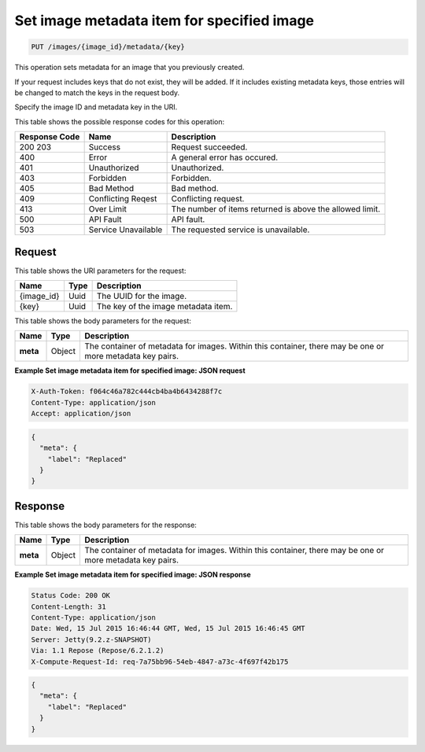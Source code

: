 .. _put-set-image-metadata-item-for-specified-image-images-image-id-metadata-key:

Set image metadata item for specified image
^^^^^^^^^^^^^^^^^^^^^^^^^^^^^^^^^^^^^^^^^^^^^^^^^^^^^^^^^^^^^^^^^^^^^^^^^^^^^^^^

.. code::

    PUT /images/{image_id}/metadata/{key}

This operation sets metadata for an image that you previously created.

If your request includes keys that do not exist, they will be added. If it includes 
existing metadata keys, those entries will be changed to match the keys in the request body.

Specify the image ID and metadata key in the URI.


This table shows the possible response codes for this operation:

+--------------------------+-------------------------+-------------------------+
|Response Code             |Name                     |Description              |
+==========================+=========================+=========================+
|200 203                   |Success                  |Request succeeded.       |
+--------------------------+-------------------------+-------------------------+
|400                       |Error                    |A general error has      |
|                          |                         |occured.                 |
+--------------------------+-------------------------+-------------------------+
|401                       |Unauthorized             |Unauthorized.            |
+--------------------------+-------------------------+-------------------------+
|403                       |Forbidden                |Forbidden.               |
+--------------------------+-------------------------+-------------------------+
|405                       |Bad Method               |Bad method.              |
+--------------------------+-------------------------+-------------------------+
|409                       |Conflicting Reqest       |Conflicting request.     |
+--------------------------+-------------------------+-------------------------+
|413                       |Over Limit               |The number of items      |
|                          |                         |returned is above the    |
|                          |                         |allowed limit.           |
+--------------------------+-------------------------+-------------------------+
|500                       |API Fault                |API fault.               |
+--------------------------+-------------------------+-------------------------+
|503                       |Service Unavailable      |The requested service is |
|                          |                         |unavailable.             |
+--------------------------+-------------------------+-------------------------+


Request
""""""""""""""""

This table shows the URI parameters for the request:

+--------------------------+-------------------------+-------------------------+
|Name                      |Type                     |Description              |
+==========================+=========================+=========================+
|{image_id}                |Uuid                     |The UUID for the image.  |
+--------------------------+-------------------------+-------------------------+
|{key}                     |Uuid                     |The key of the image     |
|                          |                         |metadata item.           |
+--------------------------+-------------------------+-------------------------+

This table shows the body parameters for the request:

+--------------------------+-------------------------+-------------------------+
|Name                      |Type                     |Description              |
+==========================+=========================+=========================+
|**meta**                  |Object                   |The container of         |
|                          |                         |metadata for images.     |
|                          |                         |Within this container,   |
|                          |                         |there may be one or more |
|                          |                         |metadata key pairs.      |
+--------------------------+-------------------------+-------------------------+

**Example Set image metadata item for specified image: JSON request**


.. code::

   X-Auth-Token: f064c46a782c444cb4ba4b6434288f7c
   Content-Type: application/json
   Accept: application/json


.. code::

   {
     "meta": {
       "label": "Replaced"
     }
   }

Response
""""""""""""""""

This table shows the body parameters for the response:

+--------------------------+-------------------------+-------------------------+
|Name                      |Type                     |Description              |
+==========================+=========================+=========================+
|**meta**                  |Object                   |The container of         |
|                          |                         |metadata for images.     |
|                          |                         |Within this container,   |
|                          |                         |there may be one or more |
|                          |                         |metadata key pairs.      |
+--------------------------+-------------------------+-------------------------+


**Example Set image metadata item for specified image: JSON response**


.. code::

       Status Code: 200 OK
       Content-Length: 31
       Content-Type: application/json
       Date: Wed, 15 Jul 2015 16:46:44 GMT, Wed, 15 Jul 2015 16:46:45 GMT
       Server: Jetty(9.2.z-SNAPSHOT)
       Via: 1.1 Repose (Repose/6.2.1.2)
       X-Compute-Request-Id: req-7a75bb96-54eb-4847-a73c-4f697f42b175


.. code::

   {
     "meta": {
       "label": "Replaced"
     }
   }


